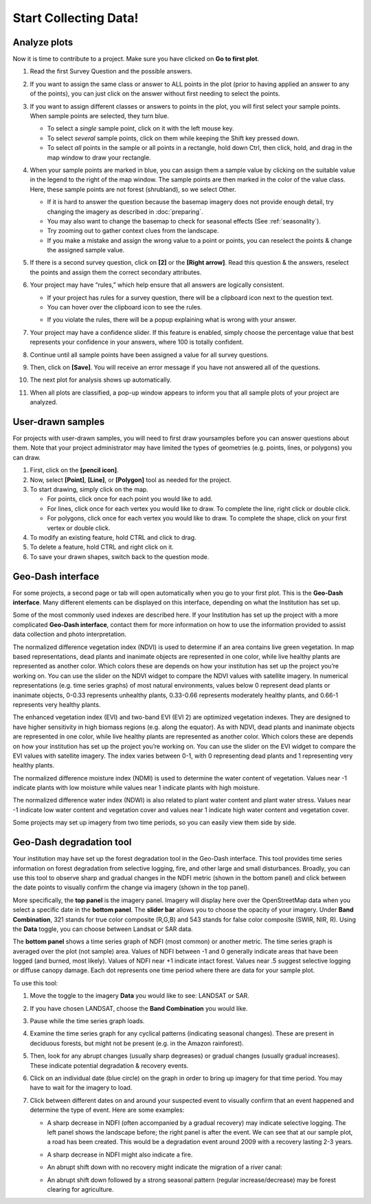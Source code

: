 Start Collecting Data!
======================

Analyze plots
-------------

Now it is time to contribute to a project. Make sure you have clicked on **Go to first plot**.

1. Read the first Survey Question and the possible answers.
2. If you want to assign the same class or answer to ALL points in the plot (prior to having applied an answer to any of the points), you can just click on the answer without first needing to select the points.
3. If you want to assign different classes or answers to points in the plot, you will first select your sample points. When sample points are selected, they turn blue.

   - To select a *single* sample point, click on it with the left mouse key.
   - To select *several* sample points, click on them while keeping the Shift key pressed down.
   - To select *all* points in the sample or all points in a rectangle, hold down Ctrl, then click, hold, and drag in the map window to draw your rectangle.

4. When your sample points are marked in blue, you can assign them a sample value by clicking on the suitable value in the legend to the right of the map window. The sample points are then marked in the color of the value class. Here, these sample points are not forest (shrubland), so we select Other.

   .. thumbnail:: ../_images/collect1.png
      :title: Selecting an answer.
      :width: 100%
      :align: center

   - If it is hard to answer the question because the basemap imagery does not provide enough detail, try changing the imagery as described in :doc:`preparing`.
   - You may also want to change the basemap to check for seasonal effects (See :ref:`seasonality`).
   - Try zooming out to gather context clues from the landscape.
   - If you make a mistake and assign the wrong value to a point or points, you can reselect the points & change the assigned sample value.

5. If there is a second survey question, click on  **[2]** or the **[Right arrow]**. Read this question & the answers, reselect the points and assign them the correct secondary attributes.
6. Your project may have “rules,” which help ensure that all answers are logically consistent.

   - If your project has rules for a survey question, there will be a clipboard icon next to the question text.
   - You can hover over the clipboard icon to see the rules.

   .. thumbnail:: ../_images/collect2.png
      :title: Mouseover the clipboard icon to see the rules.
      :width: 80%
      :align: center

   - If you violate the rules, there will be a popup explaining what is wrong with your answer.

   .. thumbnail:: ../_images/collect3.png
      :title: A rule pop-up.
      :width: 80%
      :align: center

7. Your project may have a confidence slider. If this feature is enabled, simply choose the percentage value that best represents your confidence in your answers, where 100 is totally confident.
8. Continue until all sample points have been assigned a value for all survey questions.
9. Then, click on **[Save]**. You will receive an error message if you have not answered all of the questions.
10. The next plot for analysis shows up automatically.
11. When all plots are classified, a pop-up window appears to inform you that all sample plots of your project are analyzed.

User-drawn samples
------------------

For projects with user-drawn samples, you will need to first draw yoursamples before you can answer questions about them. Note that your project administrator may have limited the types of geometries (e.g. points, lines, or polygons) you can draw.

1. First, click on the **[pencil icon]**.
2. Now, select **[Point]**, **[Line]**, or **[Polygon]** tool as needed for the project.
3. To start drawing, simply click on the map.

   - For points, click once for each point you would like to add.
   - For lines, click once for each vertex you would like to draw. To complete the line, right click or double click.
   - For polygons, click once for each vertex you would like to draw. To complete the shape, click on your first vertex or double click.

4. To modify an existing feature, hold CTRL and click to drag.
5. To delete a feature, hold CTRL and right click on it.
6. To save your drawn shapes, switch back to the question mode.

   .. thumbnail:: ../_images/collect4.png
      :title: User drawn shapes example.
      :width: 100%
      :align: center

Geo-Dash interface
------------------

For some projects, a second page or tab will open automatically when you go to your first plot. This is the **Geo-Dash interface**. Many different elements can be displayed on this interface, depending on what the Institution has set up.

Some of the most commonly used indexes are described here. If your Institution has set up the project with a more complicated **Geo-Dash interface**, contact them for more information on how to use the information provided to assist data collection and photo interpretation.

The normalized difference vegetation index (NDVI) is used to determine if an area contains live green vegetation. In map based representations, dead plants and inanimate objects are represented in one color, while live healthy plants are represented as another color. Which colors these are depends on how your institution has set up the project you’re working on. You can use the slider on the NDVI widget to compare the NDVI values with satellite imagery. In numerical representations (e.g. time series graphs) of most natural environments, values below 0 represent dead plants or inanimate objects, 0-0.33 represents unhealthy plants, 0.33-0.66 represents moderately healthy plants, and 0.66-1 represents very healthy plants.

The enhanced vegetation index (EVI) and two-band EVI (EVI 2) are optimized vegetation indexes. They are designed to have higher sensitivity in high biomass regions (e.g. along the equator). As with NDVI, dead plants and inanimate objects are represented in one color, while live healthy plants are represented as another color. Which colors these are depends on how your institution has set up the project you’re working on. You can use the slider on the EVI widget to compare the EVI values with satellite imagery. The index varies between 0-1, with 0 representing dead plants and 1 representing very healthy plants.

The normalized difference moisture index (NDMI) is used to determine the water content of vegetation. Values near -1 indicate plants with low moisture while values near 1 indicate plants with high moisture.

The normalized difference water index (NDWI) is also related to plant water content and plant water stress. Values near -1 indicate low water content and vegetation cover and values near 1 indicate high water content and vegetation cover.

Some projects may set up imagery from two time periods, so you can easily view them side by side.

Geo-Dash degradation tool
-------------------------

Your institution may have set up the forest degradation tool in the Geo-Dash interface. This tool provides time series information on forest degradation from selective logging, fire, and other large and small disturbances. Broadly, you can use this tool to observe sharp and gradual changes in the NDFI metric (shown in the bottom panel) and click between the date points to visually confirm the change via imagery (shown in the top panel).

.. thumbnail:: ../_images/collect5.png
   :title: The Geo-Dash degradation tool.
   :align: center

More specifically, the **top panel** is the imagery panel. Imagery will display here over the OpenStreetMap data when you select a specific date in the **bottom panel**. The **slider bar** allows you to choose the opacity of your imagery. Under **Band Combination**, 321 stands for true color composite (R,G,B) and 543 stands for false color composite (SWIR, NIR, R). Using the **Data** toggle, you can choose between Landsat or SAR data. 

The **bottom panel** shows a time series graph of NDFI (most common) or another metric. The time series graph is averaged over the plot (not sample) area. Values of NDFI between -1 and 0 generally indicate areas that have been logged (and burned, most likely). Values of NDFI near +1 indicate intact forest. Values near .5 suggest selective logging or diffuse canopy damage. Each dot represents one time period where there are data for your sample plot.

To use this tool:

1. Move the toggle to the imagery **Data** you would like to see: LANDSAT or SAR.
2. If you have chosen LANDSAT, choose the **Band Combination** you would like.
3. Pause while the time series graph loads.
4. Examine the time series graph for any cyclical patterns (indicating seasonal changes). These are present in deciduous forests, but might not be present (e.g. in the Amazon rainforest).
5. Then, look for any abrupt changes (usually sharp degreases) or gradual changes (usually gradual increases). These indicate potential degradation & recovery events.
6. Click on an individual date (blue circle) on the graph in order to bring up imagery for that time period. You may have to wait for the imagery to load.
7. Click between different dates on and around your suspected event to visually confirm that an event happened and determine the type of event. Here are some examples:

   - A sharp decrease in NDFI (often accompanied by a gradual recovery) may indicate selective logging. The left panel shows the landscape before; the right panel is after the event. We can see that at our sample plot, a road has been created. This would be a degradation event around 2009 with a recovery lasting 2-3 years.

   .. thumbnail:: ../_images/collect6.png
      :title: Example of selective logging.
      :align: center

   - A sharp decrease in NDFI might also indicate a fire.

   .. thumbnail:: ../_images/collect7.png
      :title: Example of fire.
      :align: center

   - An abrupt shift down with no recovery might indicate the migration of a river canal:

   .. thumbnail:: ../_images/collect8.png
      :title: Example of river canal migration.
      :align: center

   - An abrupt shift down followed by a strong seasonal pattern (regular increase/decrease) may be forest clearing for agriculture.
   
   .. thumbnail:: ../_images/collect9.png
      :title: Example of change to agriculture.
      :align: center

